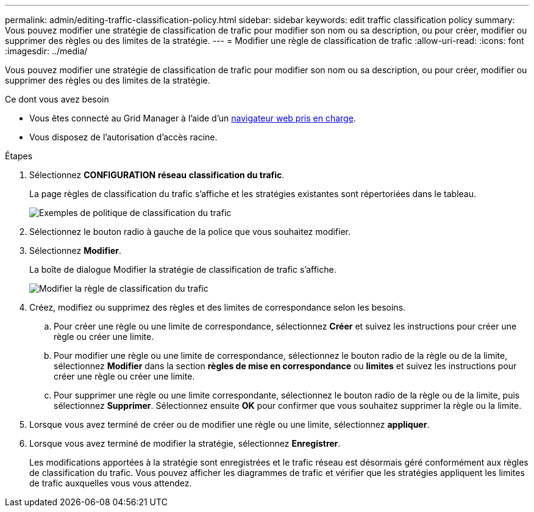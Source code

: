 ---
permalink: admin/editing-traffic-classification-policy.html 
sidebar: sidebar 
keywords: edit traffic classification policy 
summary: Vous pouvez modifier une stratégie de classification de trafic pour modifier son nom ou sa description, ou pour créer, modifier ou supprimer des règles ou des limites de la stratégie. 
---
= Modifier une règle de classification de trafic
:allow-uri-read: 
:icons: font
:imagesdir: ../media/


[role="lead"]
Vous pouvez modifier une stratégie de classification de trafic pour modifier son nom ou sa description, ou pour créer, modifier ou supprimer des règles ou des limites de la stratégie.

.Ce dont vous avez besoin
* Vous êtes connecté au Grid Manager à l'aide d'un xref:../admin/web-browser-requirements.adoc[navigateur web pris en charge].
* Vous disposez de l'autorisation d'accès racine.


.Étapes
. Sélectionnez *CONFIGURATION* *réseau* *classification du trafic*.
+
La page règles de classification du trafic s'affiche et les stratégies existantes sont répertoriées dans le tableau.

+
image::../media/traffic_classification_policies_main_screen_w_examples.png[Exemples de politique de classification du trafic]

. Sélectionnez le bouton radio à gauche de la police que vous souhaitez modifier.
. Sélectionnez *Modifier*.
+
La boîte de dialogue Modifier la stratégie de classification de trafic s'affiche.

+
image::../media/traffic_classification_policy_edit.png[Modifier la règle de classification du trafic]

. Créez, modifiez ou supprimez des règles et des limites de correspondance selon les besoins.
+
.. Pour créer une règle ou une limite de correspondance, sélectionnez *Créer* et suivez les instructions pour créer une règle ou créer une limite.
.. Pour modifier une règle ou une limite de correspondance, sélectionnez le bouton radio de la règle ou de la limite, sélectionnez *Modifier* dans la section *règles de mise en correspondance* ou *limites* et suivez les instructions pour créer une règle ou créer une limite.
.. Pour supprimer une règle ou une limite correspondante, sélectionnez le bouton radio de la règle ou de la limite, puis sélectionnez *Supprimer*. Sélectionnez ensuite *OK* pour confirmer que vous souhaitez supprimer la règle ou la limite.


. Lorsque vous avez terminé de créer ou de modifier une règle ou une limite, sélectionnez *appliquer*.
. Lorsque vous avez terminé de modifier la stratégie, sélectionnez *Enregistrer*.
+
Les modifications apportées à la stratégie sont enregistrées et le trafic réseau est désormais géré conformément aux règles de classification du trafic. Vous pouvez afficher les diagrammes de trafic et vérifier que les stratégies appliquent les limites de trafic auxquelles vous vous attendez.


